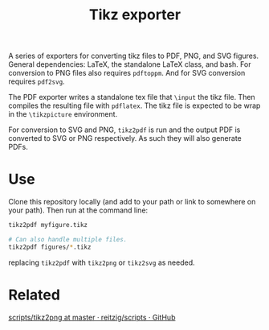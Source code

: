 #+TITLE: Tikz exporter

A series of exporters for converting tikz files to PDF, PNG, and SVG figures.
General dependencies: LaTeX, the standalone LaTeX class, and bash.
For conversion to PNG files also requires ~pdftoppm~.
And for SVG conversion requires ~pdf2svg~.

The PDF exporter writes a standalone tex file that ~\input~ the tikz file.
Then compiles the resulting file with ~pdflatex~.
The tikz file is expected to be wrap in the ~\tikzpicture~ environment.

For conversion to SVG and PNG, ~tikz2pdf~ is run and the output PDF is converted to SVG or PNG respectively.
As such they will also generate PDFs.

* Use
Clone this repository locally (and add to your path or link to somewhere on your path).
Then run at the command line:

#+BEGIN_SRC bash :export code :eval no
tikz2pdf myfigure.tikz

# Can also handle multiple files.
tikz2pdf figures/*.tikz
#+END_SRC

replacing ~tikz2pdf~ with ~tikz2png~ or ~tikz2svg~ as needed.
* Related
[[https://github.com/reitzig/scripts/blob/master/tikz2png][scripts/tikz2png at master · reitzig/scripts · GitHub]]

